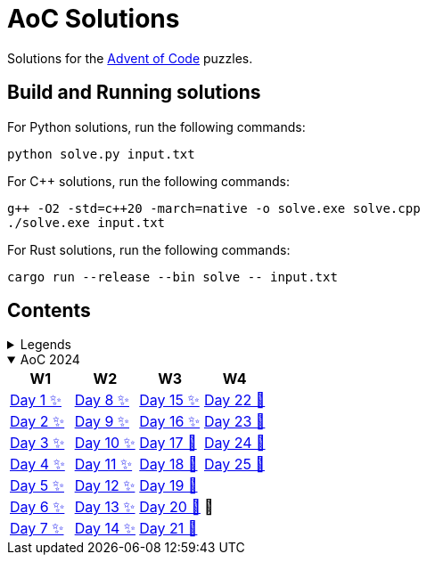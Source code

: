 = AoC Solutions

Solutions for the https://adventofcode.com/[Advent of Code] puzzles.

== Build and Running solutions

For Python solutions, run the following commands:

[source,sh]
----
python solve.py input.txt
----

For C++ solutions, run the following commands:

[source,sh]
----
g++ -O2 -std=c++20 -march=native -o solve.exe solve.cpp
./solve.exe input.txt
----

For Rust solutions, run the following commands:

[source,sh]
----
cargo run --release --bin solve -- input.txt
----

== Contents

.Legends
[%collapsible]
====

[cols="1,4", options="header"]
|===
| legend | meaning

| ✨      | Completed
| 🚧     | To be done
|===
====

.AoC 2024
[%collapsible%open]
====
[cols="4*^", options="header"]
|===
| W1 | W2 | W3 | W4

| link:aoc-2024/day-01/README.MD[Day 1 ✨]
| link:aoc-2024/day-08/README.MD[Day 8 ✨]
| link:aoc-2024/day-15/README.MD[Day 15 ✨]
| link:aoc-2024/day-22/README.MD[Day 22 🚧]

| link:aoc-2024/day-02/README.MD[Day 2 ✨]
| link:aoc-2024/day-09/README.MD[Day 9 ✨]
| link:aoc-2024/day-16/README.MD[Day 16 ✨]
| link:aoc-2024/day-23/README.MD[Day 23 🚧]

| link:aoc-2024/day-03/README.MD[Day 3 ✨]
| link:aoc-2024/day-10/README.MD[Day 10 ✨]
| link:aoc-2024/day-17/README.MD[Day 17 🚧]
| link:aoc-2024/day-24/README.MD[Day 24 🚧]

| link:aoc-2024/day-04/README.MD[Day 4 ✨]
| link:aoc-2024/day-11/README.MD[Day 11 ✨]
| link:aoc-2024/day-18/README.MD[Day 18 🚧]
| link:aoc-2024/day-25/README.MD[Day 25 🚧]

| link:aoc-2024/day-05/README.MD[Day 5 ✨]
| link:aoc-2024/day-12/README.MD[Day 12 ✨]
| link:aoc-2024/day-19/README.MD[Day 19 🚧]
.3+.^|🎄

| link:aoc-2024/day-06/README.MD[Day 6 ✨]
| link:aoc-2024/day-13/README.MD[Day 13 ✨]
| link:aoc-2024/day-20/README.MD[Day 20 🚧]

| link:aoc-2024/day-07/README.MD[Day 7 ✨]
| link:aoc-2024/day-14/README.MD[Day 14 ✨]
| link:aoc-2024/day-21/README.MD[Day 21 🚧]
|===
====
